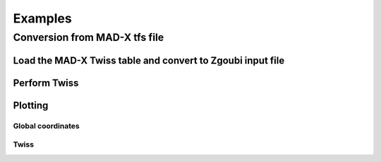 Examples
========

Conversion from MAD-X tfs file
------------------------------

.. jupyter-execute::

    import georges_core.twiss
    import zgoubidoo
    from zgoubidoo import sequences
    from zgoubidoo.commands import *
    from zgoubidoo import ureg as _ureg

Load the MAD-X Twiss table and convert to Zgoubi input file
^^^^^^^^^^^^^^^^^^^^^^^^^^^^^^^^^^^^^^^^^^^^^^^^^^^^^^^^^^^

.. jupyter-execute::
   :hide-output:

    input_madx = sequences.TwissSequence(filename="ressources/test45degspreader.outx")
    zi = zgoubidoo.Input.from_sequence(sequence=input_madx,
                                       beam=BeamInputDistribution,
                                       with_survey=True,
                                       with_survey_reference=True,
                                       converters={'sbend': zgoubidoo.converters.sbend_to_zgoubi,
                                                   'quadrupole': zgoubidoo.converters.quadrupole_to_zgoubi},
                                       options={
                                           'sbend': {'command': Dipole}
                                       }
                                      )
    zi.XPAS = 5*_ureg.cm
    zr_tracking = zgoubidoo.Zgoubi()(zi).collect()
    input_madx = sequences.TwissSequence(filename="ressources/test45degspreader.outx", with_units=False)

Perform Twiss
^^^^^^^^^^^^^

.. jupyter-execute::
   :hide-output:

    zi.replace('BEAM', Objet5('BEAM', BORO=input_madx.kinematics.brho))
    zi.XPAS=15*_ureg.cm

    zr_twiss = zgoubidoo.Zgoubi()(zi).collect()
    M = zgoubidoo.twiss.compute_transfer_matrix(
        beamline=zi,
        tracks=zr_twiss.tracks_frenet)
    results_twiss = georges_core.twiss.Twiss(twiss_init=input_madx.betablock)(matrix=M)

Plotting
^^^^^^^^

Global coordinates
""""""""""""""""""

.. jupyter-execute::

    artist=zgoubidoo.vis.ZgoubidooPlotlyArtist(width=600)

    artist.fig['layout']['xaxis']['title'] = 'X (m)'
    artist.fig['layout']['yaxis']['title'] = 'Y (m)'

    artist.scatter(
        x=zr_tracking.tracks_global['XG'],
        y=zr_tracking.tracks_global['YG'],
        marker={'color': 'red', 'size': 2},
        mode='lines',
        showlegend=False,
        )

    artist.plot_beamline(beamline=zi, with_frames=True, with_apertures=True, with_map=True)
    artist.render()

Twiss
"""""

.. tabs::

   .. tab:: Beta

        .. jupyter-execute::

            art = zgoubidoo.vis.ZgoubidooPlotlyArtist(width=600)
            artist = art.plot_twiss(beamline=zi, twiss=results_twiss, twiss_madx=input_madx.df, beta=True, dispersion=False)
            artist.render()

   .. tab:: Alpha

    .. jupyter-execute::

        art = zgoubidoo.vis.ZgoubidooPlotlyArtist(width=600)
        artist = art.plot_twiss(beamline=zi, twiss=results_twiss, twiss_madx=input_madx.df, beta=False, alpha=True, dispersion=False)
        artist.render()

   .. tab:: Dispersion

    .. jupyter-execute::

        art = zgoubidoo.vis.ZgoubidooPlotlyArtist(width=600)
        artist = art.plot_twiss(beamline=zi, twiss=results_twiss, twiss_madx=input_madx.df, beta=False, alpha=False, dispersion=True)
        artist.render()

   .. tab:: Dispersion Prime

    .. jupyter-execute::

        art = zgoubidoo.vis.ZgoubidooPlotlyArtist(width=600)
        artist = art.plot_twiss(beamline=zi, twiss=results_twiss, twiss_madx=input_madx.df, beta=False, alpha=False, dispersion=False, dispersion_prime=True)
        artist.render()


   .. tab:: Phase advance

    .. jupyter-execute::

        art = zgoubidoo.vis.ZgoubidooPlotlyArtist(width=600)
        artist = art.plot_twiss(beamline=zi, twiss=results_twiss, twiss_madx=input_madx.df, beta=False, alpha=False, dispersion=False, mu=True)
        artist.render()